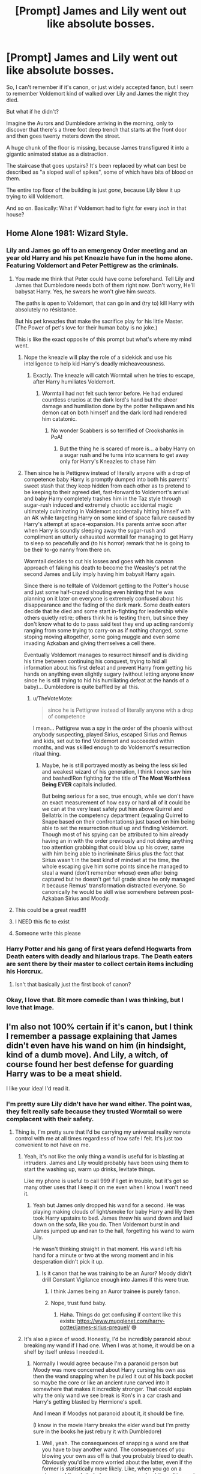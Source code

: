 #+TITLE: [Prompt] James and Lily went out like absolute bosses.

* [Prompt] James and Lily went out like absolute bosses.
:PROPERTIES:
:Author: StarOfTheSouth
:Score: 442
:DateUnix: 1609585426.0
:DateShort: 2021-Jan-02
:FlairText: Prompt
:END:
So, I can't remember if it's canon, or just widely accepted fanon, but I seem to remember Voldemort kind of walked over Lily and James the night they died.

But what if he didn't?

Imagine the Aurors and Dumbledore arriving in the morning, only to discover that there's a three foot deep trench that starts at the front door and then goes twenty meters down the street.

A huge chunk of the floor is missing, because James transfigured it into a gigantic animated statue as a distraction.

The staircase that goes upstairs? It's been replaced by what can best be described as "a sloped wall of spikes", some of which have bits of blood on them.

The entire top floor of the building is just /gone/, because Lily blew it up trying to kill Voldemort.

And so on. Basically: What if Voldemort had to fight for every /inch/ in that house?


** Home Alone 1981: Wizard Style.
:PROPERTIES:
:Author: thrawnca
:Score: 330
:DateUnix: 1609586637.0
:DateShort: 2021-Jan-02
:END:

*** Lily and James go off to an emergency Order meeting and an year old Harry and his pet Kneazle have fun in the home alone. Featuring Voldemort and Peter Pettigrew as the criminals.
:PROPERTIES:
:Author: Lord_Thanatos_
:Score: 237
:DateUnix: 1609586790.0
:DateShort: 2021-Jan-02
:END:

**** You made me think that Peter could have come beforehand. Tell Lily and James that Dumbledore needs both of them right now. Don't worry, He'll babysat Harry. Yes, he swears he won't give him sweats.

The paths is open to Voldemort, that can go in and (try to) kill Harry with absolutely no résistance.

But his pet kneazles that make the sacrifice play for his little Master. (The Power of pet's love for their human baby is no joke.)

This is like the exact opposite of this prompt but what's where my mind went.
:PROPERTIES:
:Author: Marawal
:Score: 122
:DateUnix: 1609592986.0
:DateShort: 2021-Jan-02
:END:

***** Nope the kneazle will play the role of a sidekick and use his intelligence to help kid Harry's deadly micheaveousness.
:PROPERTIES:
:Author: Lord_Thanatos_
:Score: 63
:DateUnix: 1609593126.0
:DateShort: 2021-Jan-02
:END:

****** Exactly. The kneazle will catch Wormtail when he tries to escape, after Harry humiliates Voldemort.
:PROPERTIES:
:Author: MrYoungandBrave1
:Score: 41
:DateUnix: 1609604814.0
:DateShort: 2021-Jan-02
:END:

******* Wormtail had not felt such terror before. He had endured countless crucios at the dark lord's hand but the sheer damage and humiliation done by the potter hellspawn and his demon cat on both himself and the dark lord had rendered him catatonic.
:PROPERTIES:
:Author: Lord_Thanatos_
:Score: 35
:DateUnix: 1609605306.0
:DateShort: 2021-Jan-02
:END:

******** No wonder Scabbers is so terrified of Crookshanks in PoA!
:PROPERTIES:
:Author: _Stormageddon_12345
:Score: 21
:DateUnix: 1609612668.0
:DateShort: 2021-Jan-02
:END:

********* But the thing he is scared of more is... a baby Harry on a sugar rush and he turns into scanners to get away only for Harry's Kneazles to chase him
:PROPERTIES:
:Author: Temporary_Hope7623
:Score: 3
:DateUnix: 1610454000.0
:DateShort: 2021-Jan-12
:END:


***** Then since he is Pettigrew instead of literally anyone with a drop of competence baby Harry is promptly dumped into both his parents' sweet stash that they keep hidden from each other as to pretend to be keeping to their agreed diet, fast-forward to Voldemort's arrival and baby Harry completely trashes him in the Taz style through sugar-rush induced and extremely chaotic accidental magic ultimately culminating in Voldemort accidentally hitting himself with an AK while targeting Harry on some kind of space failure caused by Harry's attempt at space-expansion. His parents arrive soon after when Harry is soundly sleeping away the sugar-rush and compliment an utterly exhausted wormtail for managing to get Harry to sleep so peacefully and (to his horror) remark that he is going to be their to-go nanny from there on.

Wormtail decides to cut his losses and goes with his cannon approach of faking his death to become the Weasley's pet rat the second James and Lily imply having him babysit Harry again.

Since there is no telltale of Voldemort getting to the Potter's house and just some half-crazed shouting even hinting that he was planning on it later on everyone is extremely confused about his disappearance and the fading of the dark mark. Some death eaters decide that he died and some start in-fighting for leadership while others quietly retire; others think he is testing them, but since they don't know what to do to pass said test they end up acting randomly ranging from some trying to carry-on as if nothing changed, some stoping moving altogether, some going muggle and even some invading Azkaban and giving themselves a cell there.

Eventually Voldemort manages to resurrect himself and is dividing his time between continuing his conquest, trying to hid all information about his first defeat and prevent Harry from getting his hands on anything even slightly sugary (without letting anyone know since he is still trying to hid his humiliating defeat at the hands of a baby)... Dumbledore is quite baffled by all this.
:PROPERTIES:
:Author: JOKERRule
:Score: 38
:DateUnix: 1609609303.0
:DateShort: 2021-Jan-02
:END:

****** u/TheVoteMote:
#+begin_quote
  since he is Pettigrew instead of literally anyone with a drop of competence
#+end_quote

I mean... Pettigrew was a spy in the order of the phoenix without anybody suspecting, played Sirius, escaped Sirius and Remus and kids, set out to find Voldemort and succeeded within months, and was skilled enough to do Voldemort's resurrection ritual thing.
:PROPERTIES:
:Author: TheVoteMote
:Score: 21
:DateUnix: 1609615007.0
:DateShort: 2021-Jan-02
:END:

******* Maybe, he is still portrayed mostly as being the less skilled and weakest wizard of his generation, I think I once saw him and bashed!Ron fighting for the title of *The Most Worthless Being EVER* capitals included.

But being serious for a sec, true enough, while we don't have an exact measurement of how easy or hard all of it could be we can at the very least safely put him above Quirrel and Bellatrix in the competency department (equaling Quirrel to Snape based on their confrontations) just based on him being able to set the resurrection ritual up and finding Voldemort. Though most of his spying can be attributed to him already having an in with the order previously and not doing anything too attention grabbing that could blow up his cover, same with him being able to incriminate Sirius plus the fact that Sirius wasn't in the best kind of mindset at the time, the whole escaping give him some points since he managed to steal a wand (don't remember whose) even after being captured but he doesn't get full grade since he only managed it because Remus' transformation distracted everyone. So canonically he would be skill wise somewhere between post-Azkaban Sirius and Moody.
:PROPERTIES:
:Author: JOKERRule
:Score: 10
:DateUnix: 1609617741.0
:DateShort: 2021-Jan-02
:END:


**** This could be a great read!!!!
:PROPERTIES:
:Author: thebluedentist0
:Score: 50
:DateUnix: 1609586910.0
:DateShort: 2021-Jan-02
:END:


**** I NEED this fic to exist
:PROPERTIES:
:Author: Sturnella_Neglecta
:Score: 4
:DateUnix: 1609622933.0
:DateShort: 2021-Jan-03
:END:


**** Someone write this please
:PROPERTIES:
:Author: AboutToStepOnASnake
:Score: 4
:DateUnix: 1609616357.0
:DateShort: 2021-Jan-02
:END:


*** Harry Potter and his gang of first years defend Hogwarts from Death eaters with deadly and hilarious traps. The Death eaters are sent there by their master to collect certain items including his Horcrux.
:PROPERTIES:
:Author: gnarlin
:Score: 15
:DateUnix: 1609615734.0
:DateShort: 2021-Jan-02
:END:

**** Isn't that basically just the first book of canon?
:PROPERTIES:
:Author: thrawnca
:Score: 7
:DateUnix: 1609617133.0
:DateShort: 2021-Jan-02
:END:


*** Okay, I love that. Bit more comedic than I was thinking, but I love that image.
:PROPERTIES:
:Author: StarOfTheSouth
:Score: 37
:DateUnix: 1609587395.0
:DateShort: 2021-Jan-02
:END:


** I'm also not 100% certain if it's canon, but I think I remember a passage explaining that James didn't even have his wand on him (in hindsight, kind of a dumb move). And Lily, a witch, of course found her best defense for guarding Harry was to be a meat shield.

I like your idea! I'd read it.
:PROPERTIES:
:Author: MaddoxJKingsley
:Score: 147
:DateUnix: 1609592996.0
:DateShort: 2021-Jan-02
:END:

*** I'm pretty sure Lily didn't have her wand either. The point was, they felt really safe because they trusted Wormtail so were complacent with their safety.
:PROPERTIES:
:Author: aidacaroti
:Score: 105
:DateUnix: 1609597529.0
:DateShort: 2021-Jan-02
:END:

**** Thing is, I'm pretty sure that I'd be carrying my universal reality remote control with me at all times regardless of how safe I felt. It's just too convenient to not have on me.
:PROPERTIES:
:Author: TheVoteMote
:Score: 110
:DateUnix: 1609603306.0
:DateShort: 2021-Jan-02
:END:

***** Yeah, it's not like the only thing a wand is useful for is blasting at intruders. James and Lily would probably have been using them to start the washing up, warm up drinks, levitate things.

Like my phone is useful to call 999 if I get in trouble, but it's got so many other uses that I keep it on me even when I know I won't need it.
:PROPERTIES:
:Author: minerat27
:Score: 58
:DateUnix: 1609604602.0
:DateShort: 2021-Jan-02
:END:

****** Yeah but James only dropped his wand for a second. He was playing making clouds of light/smoke for baby Harry and lily then took Harry upstairs to bed. James threw his wand down and laid down on the sofa, like you do. Then Voldemort burst in and James jumped up and ran to the hall, forgetting his wand to warn Lily.

He wasn't thinking straight in that moment. His wand left his hand for a minute or two at the wrong moment and in his desperation didn't pick it up.
:PROPERTIES:
:Author: aidacaroti
:Score: 35
:DateUnix: 1609608840.0
:DateShort: 2021-Jan-02
:END:

******* Is it canon that he was training to be an Auror? Moody didn't drill Constant Vigilance enough into James if this were true.
:PROPERTIES:
:Author: Termsndconditions
:Score: 15
:DateUnix: 1609618744.0
:DateShort: 2021-Jan-02
:END:

******** I think James being an Auror trainee is purely fanon.
:PROPERTIES:
:Author: minerat27
:Score: 23
:DateUnix: 1609624142.0
:DateShort: 2021-Jan-03
:END:


******** Nope, trust fund baby.
:PROPERTIES:
:Author: wandererchronicles
:Score: 9
:DateUnix: 1609624182.0
:DateShort: 2021-Jan-03
:END:

********* Haha. Things do get confusing if content like this exists: [[https://www.mugglenet.com/harry-potter/james-sirius-prequel/]] 😅
:PROPERTIES:
:Author: Termsndconditions
:Score: 2
:DateUnix: 1609670761.0
:DateShort: 2021-Jan-03
:END:


***** It's also a piece of wood. Honestly, I'd be incredibly paranoid about breaking my wand if I had one. When I was at home, it would be on a shelf by itself unless I needed it.
:PROPERTIES:
:Author: ForwardDiscussion
:Score: 41
:DateUnix: 1609609068.0
:DateShort: 2021-Jan-02
:END:

****** Normally I would agree because I'm a paranoid person but Moody was more concerned about Harry cursing his own ass then the wand snapping when he pulled it out of his back pocket so maybe the core or like an ancient rune carved into it somewhere that makes it incredibly stronger. That could explain why the only wand we see break is Ron's in a car crash and Harry's getting blasted by Hermione's spell.

And I mean if Moodys not paranoid about it, it should be fine.

(I know in the movie Harry breaks the elder wand but I'm pretty sure in the books he just rebury it with Dumbledore)
:PROPERTIES:
:Author: Kallirianne
:Score: 10
:DateUnix: 1609631544.0
:DateShort: 2021-Jan-03
:END:

******* Well, yeah. The consequences of snapping a wand are that you have to buy another wand. The consequences of you blowing your own ass off is that you probably bleed to death. Obviously you'd be more worried about the latter, even if the former is statistically more likely. Like, when you go on a plane and there's turbulence, you worry about it crashing, not about about the person next to you spilling their coke onto your shirt.

And yes, in the books, Harry buries the wand with Dumbledore... after he uses it to repair his own broken wand, lol.
:PROPERTIES:
:Author: ForwardDiscussion
:Score: 6
:DateUnix: 1609632376.0
:DateShort: 2021-Jan-03
:END:

******** True but knowing Moody the best option would be neither of those. Pretty sure Moody would rather loose another chunk of his flesh then ever be without a wand lol

And yeah I remember Harry fixing his wand it wasn't relevant to the point. I only brought it up incase of someone going “but Harry can snap the elder wand with his own hands so wands can't be strong etc etc”
:PROPERTIES:
:Author: Kallirianne
:Score: 2
:DateUnix: 1609632799.0
:DateShort: 2021-Jan-03
:END:

********* I did say that, because it's true. There might only be a little evidence saying that wands can't be snapped just like normal wood would be, but there's absolutely no evidence that they can't be.
:PROPERTIES:
:Author: ForwardDiscussion
:Score: 1
:DateUnix: 1609632947.0
:DateShort: 2021-Jan-03
:END:

********** Oh and Neville's fathers wand snapped mid battle too.

I'm not saying it's not impossible just bringing up that Wizards don't seem to be to worried about it. So maybe there's a reason why
:PROPERTIES:
:Author: Kallirianne
:Score: 2
:DateUnix: 1609633298.0
:DateShort: 2021-Jan-03
:END:


****** I mean, a wand isn't terribly expensive. Like 50 bucks or so. That combined with how much you benefit from having it within arms reach...

Not to mention that it seems to be the norm that kids don't have trouble going through boarding school from ages 11 to 17 without breaking their wand.
:PROPERTIES:
:Author: TheVoteMote
:Score: 28
:DateUnix: 1609610026.0
:DateShort: 2021-Jan-02
:END:

******* I think, realistically speaking, it‘s more than 50 bucks but i guess JKR was just bad with numbers again when Harry paid 7 Galleons for his. (She said 1 Galleon = 5 £) But if you calculate how many wands Ollivander has to sell to make a living they should cost about 50 Galleons.
:PROPERTIES:
:Author: Sweetholymary
:Score: 22
:DateUnix: 1609613896.0
:DateShort: 2021-Jan-02
:END:

******** Well sure, there's a lot of silly things in canon and the cost of wands might be one of them.

Though a wizard's cost of living is a pretty iffy thing when you consider conjuration/transfiguration/duplication/etc.
:PROPERTIES:
:Author: TheVoteMote
:Score: 19
:DateUnix: 1609614383.0
:DateShort: 2021-Jan-02
:END:


******** I mean 1,000 Galleons was the prize for an international competition, albeit for students in their last year of schooling, that was potentially life threatening AND willingly participated by one of the top athletes in the Harry Potter world.

Although some of the school books individually cost more than Harry's wand so.. none of the numbers in Harry Potter generally make any sense whatsoever
:PROPERTIES:
:Author: iwakeupjustforu
:Score: 12
:DateUnix: 1609631144.0
:DateShort: 2021-Jan-03
:END:


******* Ron breaks his wand, that's literally 33% of the characters we pay attention to. Also, 50 bucks can be a big expense for some families (like, you know, Ron's). It's a lot of money and power to stake on the structural integrity of a twig.
:PROPERTIES:
:Author: ForwardDiscussion
:Score: 15
:DateUnix: 1609611409.0
:DateShort: 2021-Jan-02
:END:

******** Ron stole his father's flying car and crashed it into an animate murder tree. Not exactly a common occurrence. Also, we can say that a wand has a 50% chance of surviving such an incident unscathed. Pretty tough for a twig, huh? Honestly, a stick is a fairly durable thing to carry around on a day to day basis so long as you don't sit on it.

C'mon now. Two dollars can be a lot to some families. That doesn't mean that everything gets carefully stored away.

How many people do you think put their 800 dollar cell phone away on a shelf when they're not using it? What does not using a wand even mean, when it's pretty plausible that you could be using it on at least an hourly basis?
:PROPERTIES:
:Author: TheVoteMote
:Score: 25
:DateUnix: 1609612185.0
:DateShort: 2021-Jan-02
:END:

********* You're kind of overlooking that there was a murder tree on campus. Or that explosions are fairly common. Come on, we've both read the books. We know that there's tons of stuff that could break a wand. It's not even a stick - it's a /hollow/ stick with some foreign substance jammed inside.

Cell phones are more durable than wands /and/ break all the goddamn time.

If you don't think that there are plenty of families alive right now IRL who couldn't afford to drop $50, I don't know what to tell you. Nice life, I guess.
:PROPERTIES:
:Author: ForwardDiscussion
:Score: 6
:DateUnix: 1609612850.0
:DateShort: 2021-Jan-02
:END:

********** All that danger, only one broken wand. A wand that happens to belong to one of the kids that gets into the most ridiculous shit.

Plenty of actual magical battles happened where wands are used by everyone involved, yet perhaps one broke that we know of.

#+begin_quote
  It's not even a stick - it's a hollow stick with some foreign substance jammed inside.
#+end_quote

By the same token it's not even a stick, it's a /magical/ stick. The things could be as durable as a rod of solid metal. IIRC, Harry's wand was hit by an explosion curse and was only broken in half.

#+begin_quote
  Cell phones are more durable than wands and break all the goddamn time.
#+end_quote

If you drop a phone, chances are good that it'll break. If you drop a stick, it's fine. If you drop a phone off a skyscraper, it's definitely done. If you drop a stick off a skyscraper, it might get a scratch. If you hit a cell phone with an exploding curse, pretty sure that thing is gonna be obliterated.

#+begin_quote
  If you don't think that there are plenty of families alive right now IRL who couldn't afford to drop $50, I don't know what to tell you. Nice life, I guess.
#+end_quote

If you're just gonna be blatantly ridiculous and pretend that's what I said, we can call this conversation over. Good talk, I guess.
:PROPERTIES:
:Author: TheVoteMote
:Score: 17
:DateUnix: 1609613780.0
:DateShort: 2021-Jan-02
:END:

*********** u/ForwardDiscussion:
#+begin_quote
  All that danger, only one broken wand. A wand that happens to belong to one of the kids that gets into the most ridiculous shit.
#+end_quote

Harry's wand also breaks in Deathly Hallows. I didn't mention it because it wasn't at school. Also, you want to know how many wands broke during the filming of the movies? Fucking eighty.

#+begin_quote
  By the same token it's not even a stick, it's a magical stick. The things could be as durable as a rod of solid metal. IIRC, Harry's wand was hit by an explosion curse and was only broken in half.
#+end_quote

But they aren't. We can tell because they do break in reasonable circumstances. Movie Harry breaks the most powerful wand in existence by snapping it in his hands. Harry's wand wasn't hit by the explosion, it was just nearby when it went off (and it didn't even hurt Harry, so it wasn't a large or destructive one).

#+begin_quote
  If you drop a phone, chances are good that it'll break. If you drop a stick, it's fine. If you drop a phone off a skyscraper, it's definitely done. If you drop a stick off a skyscraper, it might get a scratch. If you hit a cell phone with an exploding curse, pretty sure that thing is gonna be obliterated.
#+end_quote

Again, it wasn't hit by the curse. Furthermore, that's just taking their weight and air resistance into account. By that same token, a stick would break in circumstances a wand wouldn't, like sitting on it.

#+begin_quote
  If you're just gonna be blatantly ridiculous and pretend that's what I said, we can call this conversation over. Good talk, I guess.
#+end_quote

Go right ahead.
:PROPERTIES:
:Author: ForwardDiscussion
:Score: 3
:DateUnix: 1609632834.0
:DateShort: 2021-Jan-03
:END:


****** And in direct comparison, many people today have a small device that fits in their back pocket that can tell them nearly all knowledge known by humanity with the click of a button. It can connect us with people across the planet and do everything from ordering food directly to your house to applying to jobs countries away to teaching you a new language and soooooo much more. And does everyone carry it with them 24/7? Nah, a lot of people get home and toss that sucker on the bed or kitchen counter and go off and do other stuff. We have it on us often, but not always.
:PROPERTIES:
:Author: Katelyn_R_Us
:Score: 3
:DateUnix: 1609638737.0
:DateShort: 2021-Jan-03
:END:


***** They were making Baby Potter #2 when Voldemort came in....

Just joking.

But I can see various reason why they wouldn't have their wand on them at the time.

Someone used the phone examples down the thread. Saying that it has so many use, it's always with them. And I kinda agree with that. But at the same time, currently, mine is on the other side of the room.
:PROPERTIES:
:Author: Marawal
:Score: 8
:DateUnix: 1609617898.0
:DateShort: 2021-Jan-02
:END:


*** It's worse than that. The previous books at least implied that James went down fighting, but when we see the scene in Book 7, his wand was /literally in arm's reach/, and he left it behind. James was trusting to a fault, so he probably wasn't expecting an enemy to be there, but even if it was an ally, the noise should have suggested they might need help, and therefore he should still take his wand.

I honestly can't fathom what JKR was thinking with that one.
:PROPERTIES:
:Author: TheWhiteSquirrel
:Score: 20
:DateUnix: 1609617827.0
:DateShort: 2021-Jan-02
:END:


*** He left it on a desk I think
:PROPERTIES:
:Author: Minecraftveteran13
:Score: 20
:DateUnix: 1609595987.0
:DateShort: 2021-Jan-02
:END:

**** I thought that they knew Voldemort was walking up to the front door. James left his wand on the couch and stood at the bottom of the stairs, while Lily ran upstairs with Harry.
:PROPERTIES:
:Author: MrYoungandBrave1
:Score: 8
:DateUnix: 1609604902.0
:DateShort: 2021-Jan-02
:END:


*** Yeah, that's what I remember too: that they didn't really put up a fight. It was what made me want to prompt this: the idea that instead of forgetting their wands, they actually put up an epic fight that made Voldemort /earn/ the right to kill Harry.
:PROPERTIES:
:Author: StarOfTheSouth
:Score: 4
:DateUnix: 1609628109.0
:DateShort: 2021-Jan-03
:END:


** If Voldemort had to fight for every inch of the house, Dumbledore would have had time to arrive with his Phoenix and ganged up on Voldemort from two sides
:PROPERTIES:
:Author: InquisitorCOC
:Score: 49
:DateUnix: 1609600417.0
:DateShort: 2021-Jan-02
:END:

*** Stick some death eaters outside for them to fight through. I know Voldy wanted to off Harry himself for the prophecy, but the fact he decided to go completely alone is a bit baffling.
:PROPERTIES:
:Author: minerat27
:Score: 35
:DateUnix: 1609604801.0
:DateShort: 2021-Jan-02
:END:

**** He might have used his Death Eaters to create distractions so the Order would be too busy to help the Potters and Longbottoms.
:PROPERTIES:
:Author: darlingnicky
:Score: 10
:DateUnix: 1609631315.0
:DateShort: 2021-Jan-03
:END:


**** He probably wanted to make a Horcrux here, so better no witnesses
:PROPERTIES:
:Author: InquisitorCOC
:Score: 30
:DateUnix: 1609604961.0
:DateShort: 2021-Jan-02
:END:

***** If they're waiting outside the house then they won't witness whatever ritual is required for the horcrux.
:PROPERTIES:
:Author: minerat27
:Score: 6
:DateUnix: 1609624074.0
:DateShort: 2021-Jan-03
:END:


*** Nah, just have him set up some wards that block communication spells like patronuses from leaving. We know anti apparation wards are canon, so it wouldn't be a stretch to add wards that cut off communication
:PROPERTIES:
:Author: Quarantense
:Score: 13
:DateUnix: 1609606905.0
:DateShort: 2021-Jan-02
:END:


*** True, true. I imagine that a good writer could come up with a reason why that wouldn't happen, but you are right.
:PROPERTIES:
:Author: StarOfTheSouth
:Score: 3
:DateUnix: 1609628145.0
:DateShort: 2021-Jan-03
:END:


** And that's why they called James the Potter dragon in the Auror department, Lily Evans Potter was well known for her brutality when it came to decimating her dueling opponents. Colin Abernathy Still walked with a limp after that incident in their 7th year during the hogwarts dueling championship. Lily had dropped a chandelier on him one that was covered in fire breathing Pixies. The surviving members of the hogwarts generation that had Gone to school with the potters weren't surprised by the state their cottage in godrick's hollow had been left in. It looked like A-war zone and that's exactly what it was the last stand for the heroes of the wizarding world. James and Lily had gone out swinging, And they had taken theat bastard Voldy with them. Every hogwarts graduate that had gone to school with the potters laughed when they heard the theory about Harry Potter defeating the dark Lord instead of his parents, And then they would always bring up what happened with rose mcnally and the Fletcher incident from their 5th year and the crowd would get quiet and nod quietly in agreement. By the time Harry Potter thought to hogwarts the theory of his parents victories over the dark Lord was firmly cemented in Magical Britain. Harry Potter was still the boy who lived but he was more famous for his parents Vicious defense and brutal dueling skills rather than the whispers that the toddler had somehow managed to defeat a fully grown wizard. Every sensible adult magic user firmly placed the defeat of Lord voldemort in the hands of Lily Potter. With her husband James coming in at a close second. Harry Potter was still famous but he got more questions about his parents dueling tactics rather than the scar on his forehead.

It made defense against the dark arts kind of awkward in his 1st year when the captain of the Gryffindor dueling team Went ballistic when she found out he didn't know even the basic dueling stances. In addition to quittich practice harry found himself being frog matched down to the great hall three times a week by Helen Chambers and the other dueling club participants being drilled on dueling protocols and stances until they were instinctive. Chambers was terrifying, Enough so that even Oliver wood didn't object when Harry was late to practice because of the dueling instruction he was receiving.

When asked by many of the other students Harry had just shrugged and said Helen had taken personal offense to the mere suggestion that Harry was ignorant of his mother's great achievement.

The 7th year had made it her personal mission to make sure Harry Potter understood The incredible nature of his parents dueling skills.

Harry just way along with it because Helen was scary and she got the house elves in the kitchens to withhold the treacle tarts From the dinner dessert dishes if he skipped practice... Those bloody things were addictive... So harry shouldered both dueling and quidditch Just for the small benefit of a magnificent desert and Hermione and Ron when along with him..... Neville started tagging alone towards the end of 1st year after Crabbe and goyle managed To stupify him... You could never have too good of a casting speed for a shield charm if Harry's and Helens terrifying opinion
:PROPERTIES:
:Author: pygmypuffonacid
:Score: 20
:DateUnix: 1609629077.0
:DateShort: 2021-Jan-03
:END:

*** Okay, this was really fun. Thanks for the effort of writing it.

And a Harry that actually knew how to duel properly would probably make things way better for him. He can actually defend himself with more than a disarming spell!
:PROPERTIES:
:Author: StarOfTheSouth
:Score: 10
:DateUnix: 1609629547.0
:DateShort: 2021-Jan-03
:END:


** I like to think Lily and James fought hard instead of whatever happened in canon because they were supposed to be really talented wizards so for them to just be taken out like it's nothing especially while protecting their only child doesn't really make sense to me.
:PROPERTIES:
:Author: AboutToStepOnASnake
:Score: 18
:DateUnix: 1609616446.0
:DateShort: 2021-Jan-02
:END:

*** Yeah. If nothing else "You're parents went out using every bit of skill they had to defend you" just sounds better than "Your dad forgot his wand and got one-shot before he could do anything".

I just think it's cooler if Harry's parents went out fighting. And if they're going to fight, why not make the fight awesome?
:PROPERTIES:
:Author: StarOfTheSouth
:Score: 13
:DateUnix: 1609628597.0
:DateShort: 2021-Jan-03
:END:


*** I think they basically let their guard down as fidelis is supposed to keep them secret and they have a baby in the house .. can't go all batshit battle mode in confined space, also it's never explained how they thrice defined him .. like saying no to him is considered a defiance or they defended against his attacks thrice in battle, without a previous baseline it's hard to judge .. also they are just out of school even in wartime compared to Voldy who has decades of experience in dark arts over them.
:PROPERTIES:
:Author: tankuser_32
:Score: 7
:DateUnix: 1609623497.0
:DateShort: 2021-Jan-03
:END:


** This could also open up a lot of interesting avenues for exploring Harry's feelings on his parents death. It would be cool to see him visit the house years later and see the destruction first hand, rather than just knowing his parents died for him.
:PROPERTIES:
:Author: aaRushing
:Score: 54
:DateUnix: 1609598005.0
:DateShort: 2021-Jan-02
:END:

*** He did, in the last book.
:PROPERTIES:
:Author: AMerrickanGirl
:Score: 13
:DateUnix: 1609620136.0
:DateShort: 2021-Jan-03
:END:

**** I know, and my memory of that scene isnt the greatest, but from what I remember there wasn't much very obvious damage to the house (I'm talking huge, gouged out sections of the wall, table legs sticking out of the roof somehow, etc.)

I thought it would be cool if he saw all this evidence, and could begin to piece together the story of what happened that night and literally see how badly his parents wanted him to live, rather than just know it intellectually.
:PROPERTIES:
:Author: aaRushing
:Score: 13
:DateUnix: 1609638162.0
:DateShort: 2021-Jan-03
:END:

***** Yeah, same.

Also, like I mentioned elsewhere: "Your parents pretty much levelled the house in a desperate bid to save your life" just sounds way cooler than "your dad died instantly because he wasn't holding his wand".

It makes Harry's parents cooler, it makes Voldemort scarier because of what he had to go through, and it makes Harry have a bit more depth because now he's like "my parents did /this/ and didn't win! What chance do I have?!" which can lead to a nice moment between the trio.
:PROPERTIES:
:Author: StarOfTheSouth
:Score: 7
:DateUnix: 1609650933.0
:DateShort: 2021-Jan-03
:END:


*** Imagine them walking through the house, and seeing gigantic holes in the walls, the staircase made of teeth, the remains of a gigantic golem, a place where it looks like a tornado of shattered glass and nails went /horizontally/ through a hallway, etc.

Harry's reaction to "my parents were awesome", and seeing the evidence of their skill and love for him, would be really cool.

There's also the "they did all this, and Voldemort still beat them". Which would make Tom seem a bit scarier.
:PROPERTIES:
:Author: StarOfTheSouth
:Score: 25
:DateUnix: 1609628319.0
:DateShort: 2021-Jan-03
:END:

**** Yep, a problem for me (particularly in the last book) was that at that point, I felt pretty apathetic towards Voldemort, and didn't find him very frightening anymore. A scene like that would definitely drive home just how powerful he is/was.
:PROPERTIES:
:Author: aaRushing
:Score: 8
:DateUnix: 1609638365.0
:DateShort: 2021-Jan-03
:END:

***** As someone coming in from the movie side: Voldemort was just kind of lame after he actually turned up. He was a bit spooky in the first few entries, but after he actually came back from the dead he wasn't very threatening or interesting.
:PROPERTIES:
:Author: StarOfTheSouth
:Score: 10
:DateUnix: 1609641828.0
:DateShort: 2021-Jan-03
:END:


** When he finally gets to Harry and casts AK at him, Harry says "Geen! play bal with pa'foo .. u geen!, I geen!" .. basically Harry thinks Voldy is playing ball with him like he previously played with Sirius and bounces back the pretty green light.
:PROPERTIES:
:Author: tankuser_32
:Score: 15
:DateUnix: 1609623186.0
:DateShort: 2021-Jan-03
:END:

*** That'd be hilarious. Baby Harry accidentally bouncing back the Killing Curse because he wanted to play.
:PROPERTIES:
:Author: StarOfTheSouth
:Score: 11
:DateUnix: 1609628886.0
:DateShort: 2021-Jan-03
:END:


** Voldemort entered the courtyard of Godric's Hollow, his wand in hand, and his serpentine eyes blazing with a barely restrained fury. As quick as lighting Voldemort shot out, his body blurring as spells rapidly fired at the house. A translucent blue dome appeared for a brief moment before shattering like glass; its essence falling apart at Voldemort brief touch.

James and Lily were quickly alerted that their Wards have fallen, a grim frown making its way onto their faces. They shared a brief look at each other momentarily, their eyes connecting with a knowing look. James ran down the stairs into the living room, Voldemort was there, waiting for him; the monster's scaly skin glinted in the dim light.

They faced each other on opposite ends, one was fighting for himself, and the other his family. The tension was palatable, enveloping them both with a strange sense of anxiety.

Voldemort tilted his head and a sickly green spell shot out from above his head. James rolled out of the way and transfigured the carpet below them into a titanic lion. The beast barely slowed Voldemort down, with barely a flick of his wand, the lion was dismantled and Voldemort attacked. The air around him cackled and sparked as Voldemort bent world to his will. Pure unadulterated magic stabbed at James, a hasty transformation of his own robes saved him from a quick death. James retaliated with a quick snap of his fingers and the front of the house blew away with shrapnel going everywhere.

Voldemort conjured a muted grey shield around him; the dust congested the air and Voldemort cleared it with a lackadaisical wave of his hand. Just as he did James jabbed his wand at the ground and a burst of flames rushed towards Voldemort.

"I grow tired of these games!" Voldemort spat out. He raised his wand and a burst of air spiraled through the fire and stabbed viscously into James. James torso was just a pile of disfigured meat.

With a sneer on his face Voldemort brushed off his robes and walked past the sack of flesh. He continued past the living room and up the stairs, his pace slow and methodical. He knew that the remaining parent was helpless to stop him.

The door to the child's room was in front of him, the prophecy stated that the disgusting thing would be the downfall of him. He would prove that no child, man, or beast could ever stop Lord Voldemort. A casual reducto to the door nearly blew his head off, his spell bounced right back at him. The damn thing was warded.

Voldemort's fists clenched and a snarl overcame his features. With a jagged motion of his hand he reached out and grasped the entire room. The whole building shook as Voldemort attempted to crush the room and the remaining parent within.

Lily grasped her wand with a death grip, her face stony and grim. At Lily's command the door of the room flew open and she blasted an Avada Kedavra at the monster in front of her. The thing smiled as he let it hit him and, to Lily's shock, it did nothing.

"I have delved deeper into the dark arts than anyone ever before me." Voldemort stated calmly.

"Good." Lily replied before an enchanted circle lit up below Voldemort.

"A trap!" Voldemort shot spell after spell at the circle below him in a desperate attempt to escape. All the while Lily got paler and paler.

"What have you done you foolish girl, you'll kill us all!" Voldemort's voice was guttural.

"I am just doing what is needed to be done."

"Ill kill you! Ill get out of here and torture you into insanity! Ill make you wish that you were dead!"

As the circle glowed brighter below Voldemort more obscenities were screamed in agony. Voldemort's body, mainly composed of magic was being stripped, layer by layer of each of his rituals that gave him his strength. With each layer gone Voldemort became disfigured, his face distorted and his body seemed to melt into the ground.

All the while in the background little Harry Potter watched his wide eyes. Voldemort spotted him behind Lily and in an act of desperation shot a Avada Kedavra at the small child. Voldemort's arm liquified with the spell but it was still sent out. Lily reacted too late, too drained by the spell she was barely powering, and little Harry Potter got his trademark scar as it bounced off his forehead and slammed into his mother; overloading the spell she was powering with her soul and causing a tectonic explosion which destroyed the remainder of the house. The only survivor being Harry Potter, still in his crib with protection wards dying quickly.

--

Just a quick little thing I wrote which is pretty ehhhh~

My first gold? Damn son thanks!
:PROPERTIES:
:Score: 9
:DateUnix: 1609629720.0
:DateShort: 2021-Jan-03
:END:

*** That was really fun, thanks. It's basically what I was thinking, if not /exactly/ like that: Lily and James being awesome and actually making Voldemort work for his victory.
:PROPERTIES:
:Author: StarOfTheSouth
:Score: 4
:DateUnix: 1609630088.0
:DateShort: 2021-Jan-03
:END:


** It was a normal evening for Lily and James Potter. Lily had just put Harry, her son, to bed, and she was hoping to finally unwind after a long day of hard work with the Order. James was reading the Daily Prophet, and had just finished reading the obituaries. "Monty died, Lily." James said with a sunken face, "that's awful!" Lily replied with a gasp, "When is the service?" she asked as she hauled a blanket over her shoulders. "Doesn't say." James answered. "We should send a nice arrangement," Lily proposed, "With a nice card alongside it." she suggested. James smiled and rose from his armchair, placing the paper beside him onto a very worn oak wood coffee table.

From upstairs, Harry began to stir into a soft whimper, Lily seeing this as her call, retreated to the nursery while James rummaged through the kitchen for a late night snack. As Lily approached the nursery door, an uneasy feeling shot at her stomach. She pushed open Harry's door and waltzed into his nursery with a dance a kin to a flower waving in the breeze. Harry was uncomfortably shifting around in his pajamas as a heavy aroma smoked his crib. "Oh, what a heavy load!" Lily gagged, lifting a now cooing Harry onto a changing table. "I don't even want to touch that." she groaned, whipping out her wand. Lily waved her wand around a few times, a gentle light shooting from it every other flick of her wrist. A repulsively stained diaper flung itself into a trashcan beside the changing table, loudly shutting the trash can lid with an echoing slam.

The slam, however, kept echoing. It stretched into the downstairs living room, and crept up the stairs before fading into the nursery door. Lily paused as she slipped Harry back into his crib. "What was-" but before she could finish her sentence, a loud boom fell through the house, an ominous cackle clawing at her ears. Another boom drew Lily from the nursery and into the upstairs hallway. A stag was lying on the last few steps below Lily, it twitched and shook before getting back up. It charged into a hooded figure standing somewhere off to the side of the staircase. the cackle began to grow louder and the stag stabbed into the figure's stomach antlers first. with a flash of light from the receiving end, the stag, now James, launched back into the wall. "Get Harry, Lily!" he ordered, drawing his wand. "But-" Lily gasped, "No, just get Harry and leave!" James screamed, blood running down his forehead.

Lily ran upstairs, the fighting continued as sounds clashed below her feet. She grabbed Harry, who was now crying, and rushed to her and James' room, locking the door behind her. She rummaged through her closet before holding up a starry cloak that illuminated a purple velvet. Lily wrapped Harry in the cloak and placed him under her bed. "James!" she shouted, "I'm coming, James!" Lily rushed downstairs, James now standing, and drew her wand. "Expelliarmus!" James screamed. A flash of light shot from his wand and hit the hooded figure. Light kept flashing as Lily shook. "Curcio!" the figure snarled. black light zapped James in the chest, causing him to crumple to the ground and scream. Lily pointed her wand towards the figure and shouted. the figure was sent flying into the ground, taking a large chuck of it up alongside the fireplace. Lily stepped closer to the figure and flung her wand upwards, a deep cut formed on the figures cloak, leaving a stained gash on his neck. the figure grabbed Lily by the neck, "Avada-" it he began, but James rushed in front of them. "Kadavra!" the figure finished, and heat washed over Lily's face.
:PROPERTIES:
:Author: GuineapigCare101
:Score: 9
:DateUnix: 1609641236.0
:DateShort: 2021-Jan-03
:END:

*** Cool, thanks for the work.
:PROPERTIES:
:Author: StarOfTheSouth
:Score: 1
:DateUnix: 1609642262.0
:DateShort: 2021-Jan-03
:END:


** I started a James and Lily Live fic sort of like this, only they respected Tom's ability with magic and instead used 200 lbs of C4 lifted from an army base. Sadly it won't be finished for months and months yet. Sorry. :)
:PROPERTIES:
:Author: OldMarvelRPGFan
:Score: 53
:DateUnix: 1609590865.0
:DateShort: 2021-Jan-02
:END:

*** 200lbs. of plastic explosives would completely destroy a small building. I'm talking about pulverizing everything.
:PROPERTIES:
:Author: avflupus
:Score: 47
:DateUnix: 1609592371.0
:DateShort: 2021-Jan-02
:END:

**** That much C4 would also pulverize their neighbors' homes and kill dozens in collateral damages, if the movie depiction of their neighborhood is to be believed
:PROPERTIES:
:Author: InquisitorCOC
:Score: 29
:DateUnix: 1609600290.0
:DateShort: 2021-Jan-02
:END:

***** Now I am imagining James and Lily screaming madly *“FOR THE GREATER GOOD”* at a horrified Dumbledore with Godric's Hollow as a smoking crater at the background while Dumbledore slowly backs away from the clearly insane couple with baby Harry.
:PROPERTIES:
:Author: JOKERRule
:Score: 25
:DateUnix: 1609609773.0
:DateShort: 2021-Jan-02
:END:

****** Own a musket for home defense, since that's what the founding fathers intended. Four ruffians break into my house. "What the devil?" As I grab my powdered wig and Kentucky rifle. Blow a golf ball sized hole through the first man, he's dead on the spot. Draw my pistol on the second man, miss him entirely because it's smoothbore and nails the neighbors dog. I have to resort to the cannon mounted at the top of the stairs loaded with grape shot, "Tally ho lads" the grape shot shreds two men in the blast, the sound and extra shrapnel set off car alarms. Fix bayonet and charge the last terrified rapscallion.He Bleeds out waiting on the police to arrive since triangular bayonet wounds are impossible to stitch up, Just as the founding fathers intended
:PROPERTIES:
:Author: Scarlet_maximoff
:Score: 20
:DateUnix: 1609617450.0
:DateShort: 2021-Jan-02
:END:


***** Yes, I know. I figured it would explode the entire house and create a shrapnel burst that killed everything within about fifty meters. beyond that, extensive injury. It would be enough to blow windows out three or four streets away.
:PROPERTIES:
:Author: OldMarvelRPGFan
:Score: 11
:DateUnix: 1609600823.0
:DateShort: 2021-Jan-02
:END:


*** 200 lbs is 90.8 kg
:PROPERTIES:
:Author: converter-bot
:Score: 23
:DateUnix: 1609590877.0
:DateShort: 2021-Jan-02
:END:

**** good bot
:PROPERTIES:
:Author: Toast_Man2
:Score: 13
:DateUnix: 1609596663.0
:DateShort: 2021-Jan-02
:END:


*** Okay, that's a bit more direct than I had thought, but I love the idea of just cutting out the middle man and nuking Voldemort with muggle gear. He'd never suspect it, it'd be really funny, and I love the idea of the two Potter Parents not taking any chances with a "no kill like overkill" method.

Although, to be mildly pedantic: I think they're called "Plastic Explosives" in the UK, not "C4".
:PROPERTIES:
:Author: StarOfTheSouth
:Score: 8
:DateUnix: 1609628446.0
:DateShort: 2021-Jan-03
:END:


*** Please post it here when you finish it I want to read it
:PROPERTIES:
:Author: AboutToStepOnASnake
:Score: 4
:DateUnix: 1609616473.0
:DateShort: 2021-Jan-02
:END:


** Someone, please write this. I would love to read it.
:PROPERTIES:
:Author: XxAnna_BellexX
:Score: 29
:DateUnix: 1609589983.0
:DateShort: 2021-Jan-02
:END:

*** Same, the idea sounds great.
:PROPERTIES:
:Author: StarOfTheSouth
:Score: 5
:DateUnix: 1609628510.0
:DateShort: 2021-Jan-03
:END:


** [[https://www.fanfiction.net/s/8675531/1/I-ll-Hold-Him-Off][I'll Hold Him Off]] and its sequel /The Potters Who Lived/ by [[https://www.fanfiction.net/u/67654/illjwamh][lljwamh]] are kind of like that.
:PROPERTIES:
:Author: Hellothere_1
:Score: 11
:DateUnix: 1609610510.0
:DateShort: 2021-Jan-02
:END:

*** Ooh, thanks.
:PROPERTIES:
:Author: StarOfTheSouth
:Score: 3
:DateUnix: 1609628519.0
:DateShort: 2021-Jan-03
:END:


** In my personal head cannon there is a reason the potter cottage is blown up and the killing curse doesn't do that sort of damage. Only the wards around harrry's room saves saved it from devastation too.
:PROPERTIES:
:Author: jmrkiwi
:Score: 8
:DateUnix: 1609625896.0
:DateShort: 2021-Jan-03
:END:

*** Nice. Yeah, AK doesn't do that much damage, so what happened to the rest of the house?
:PROPERTIES:
:Author: StarOfTheSouth
:Score: 3
:DateUnix: 1609628922.0
:DateShort: 2021-Jan-03
:END:


** [[https://www.fanfiction.net/s/4894268/1/Sitra-Ahra][Sitra Ahra]] has a pretty epic James + Lily vs Voldemort opening scene.

Content warning: Very violent & gory, and the story itself is both unfinished and very dark. But it doesn't quite iirc veer into torture porn like some stories I've had to stop reading before.
:PROPERTIES:
:Author: 360Saturn
:Score: 15
:DateUnix: 1609607004.0
:DateShort: 2021-Jan-02
:END:

*** Thanks. May not read it, dark isn't really my thing, but I appreciate the rec.
:PROPERTIES:
:Author: StarOfTheSouth
:Score: 4
:DateUnix: 1609628638.0
:DateShort: 2021-Jan-03
:END:


** It'd definitely make for an interesting cop fic, looking at the Aurors' attempts to reconstruct the evening everything went down.
:PROPERTIES:
:Author: Avalon1632
:Score: 14
:DateUnix: 1609608574.0
:DateShort: 2021-Jan-02
:END:

*** Yeah, that'd be really cool. I'd love to see some professionals walking through it, doing their investigation, and hearing about all the ways that the Potter Parents tried to stop Voldemort.

It'd be fun.
:PROPERTIES:
:Author: StarOfTheSouth
:Score: 9
:DateUnix: 1609628822.0
:DateShort: 2021-Jan-03
:END:

**** Indeed. Like a retrospective Home Alone meets every "Here was how the person died" scene from the swathe of Cop Procedural shows that exist nowadays. :)

Not sure if I'd go with an Epistolary Reports to Home Office type format, or an actual in-person investigation.
:PROPERTIES:
:Author: Avalon1632
:Score: 3
:DateUnix: 1609853857.0
:DateShort: 2021-Jan-05
:END:


** My head canon is that they didn't fight back because it was part of the ritual to activate the protection on Harry. The Potters 'thrice defied him' either in battle by escaping him alive or they disrupted his plans and because of that they knew they had little chance to defeat Voldemort and his minions while protecting Harry so they decided that if the last defense, the fidelius, failed they'd do the ritual. Which also included Lily asking 3 times to spare Harry/kill her instead, you know a magically powerful number. Cause otherwise it's just a bit disappointing that such 'incredible wizards' didn't even have a wand on them during a time of war when everyone was said to be jumpy and terrified. And yea, love is a wonderful thing but Lily cannot be the only one who protected her child/died in defense of someone. I'd believe that loving him enough to be willing to sacrifice themselves was a requirement for the ritual. It could have been ancient/blood magic, considered illegal by ministry, which is why no one really knows about it but we know Lily was the 'smartest witch of her generation' so she could have rediscovered it or created it herself. (It was the magical rebound, Voldie's body being destroyed and his escape as wraith that caused the destruction that Harry found when he went there in book 7)

But yea, an intense magical battle would have been bad ass and I wonder how it would have affected Harry pov in regards to that night and his parents. Could have spurned him on to be better in school, terrified him even more or a combination of both.
:PROPERTIES:
:Author: kbnsr
:Score: 5
:DateUnix: 1609635600.0
:DateShort: 2021-Jan-03
:END:

*** Not sure I go for that headcanon myself. Seems cool, just not sure if that's how I'd interpret events.

And yeah, that would probably change Harry a fair bit.
:PROPERTIES:
:Author: StarOfTheSouth
:Score: 1
:DateUnix: 1609637717.0
:DateShort: 2021-Jan-03
:END:


** Everyone who had even a passing acquaintance with someone even tangentially related to a student of Hogwarts 72-80 knew the name Lily Potter nee Evans.

The muggleborn terror, rumored to have been brought in as an unspeakable during her third year. Her morals were best described as what amused her the most at the moment.

That she was a natural born Animus Mortuus. A wizarding term for an extremely rare magical gift, of sorts. One that was exclusive to redheads, though even then maybe one was born once a century at best.

They were notable by having an absolute command of their innate magical gifts. Along with a complete lack of understanding of human morals or values due to having an unbound soul. In modern muggle terminology she would be classified as a highly intelligent psychopath with extreme magical potential. They were also singlehandedly responsibly for the soulless ginger stereotype.

There were laws in place concerning Animus Mortuus. Laws which protected them as every single one known to wizarding kind had advanced some facet of magic by several orders.

The last known Animus Mortuus was Sandra O'Dowd, who was responsible for the creation of a majority of current magical vaccines and medical knowledge. Which it is believed she learned through extensive illegal human experimentation of her enemies. However the sheer weight of benefits severely outweighs the negativity of the means used.

Lily Evans was a clear savant in charms, potions, and, it was quietly rumored, rituals.

James Potter was an outstanding battlemage who had trained battle transfiguration under Albus Dumbledore himself.

The entire block of houses where the Potters lived in Goodrich Hollow was still a deadly war zone of floating curses, transfigured horrors, and more for over a week after that deadly night.

It took over a month for the Unspeakables and DMLE to release a finding of the probable events.

Voldemort approached the Potters residence and began casting some detections spells.

They slipped around the house before returning the information to him on what they had discovered.

There were some simply, yet powerful, charms to keep the house clean and safe for the child. Oh, and he could clearly see the magic of the unique spell they had used to hide the house.

He ripped down the whole lot while throwing up a quick set of anti-travel jinxs. He moved towards the front door only to have to leap to the side as it lashed out at him. Turning into a spinning wooden abomination of teeth and claws hurling itself at him.

He cast a speed charm on himself and dodged back before lashing out with a fire lance. His focus on disrupting the transfiguration willed into his intent smashed the wooden beast into flaming shards the scattered across the yard. He banished them back through the doorway into the house. The he sent a darkness curse after the flaming wooden remains.

Casting a shielding charm ahead of himself he approached the door again. He had made it a step in when the darkness coalesced into a ball with the flaming wood. Taking on a metallic luster a bear formed on the magics ran towards him only to dissolve in a sickly yellow wash as it hit his shield.

James Potter stood there his wand dancing through the air as he transfigured object after object in the front room into monsters of death.

Five birds made of silver and gold with diamond claws launched themselves at Voldemort as he dropped his shield and brought up another.

An acid shield spell was useless against base metals and carbon jewels. Instead he brought up a brightly shining shield of air that bounced the airborne birds back. He noticed a badger made of silver liquid headed towards his left leg.

Stepping farther into the room he cast a balsting charm in front of the creature splattering it across the walls.

The birds bounced off his shield once again followed by a brace of arrows. They looked to be made of liquid silver as well, mercury he realized. Knowing they would easily bypass his Aueris Proxima Shield, as would have the badger, he dropped it before the birds could return and rolled forward casting a Maximus Aegis.

Which he was ecstatic to know as the floorboards had ripped up into spears that tried to impale him. The arrows splattered against the wall behind him take a 10 foot space out of said wall.

He didn't have time to stare in shock as he felt the birds ram his shield. He threw out a quick blood boiling curse that would also dissolve anything it hit.

James sidestepped it enough to avoid it but the couch behind him popped in a shower of acid.

The Potter man screamed as the acid burned his back yet he clenched his teeth and finished his latest transfiguration.

The chandelier ripped itself free from the ceiling dragging several dozen feet of chain behind it that had been hidden in the ceiling with it.

"Herpo's Hairy Nutsack boy! Are you insane!?"

A wild and bewildered shout broke from Voldemort as the whole thing twisted in a Gryphon. A gryphon made of Cold Iron and Sun Gold!

A fist of either is was worth several years wages for most people. That the Potters had /several hundreds pounds/ of it laying around to use for transfiguration was absolutely a total shitshow of a situation.

He began swearing even more as he noticed the wife upstairs standing at the doorway downing what he was sure was a large vial of Felix Felicis.

This was going to be a long night...

~~~

Tbc possibly.
:PROPERTIES:
:Author: Michal_Riley
:Score: 5
:DateUnix: 1611180035.0
:DateShort: 2021-Jan-21
:END:

*** I love it, thanks!

I love fun fight scenes, and this was a great read for that. I look forward to seeing if you do more of this.
:PROPERTIES:
:Author: StarOfTheSouth
:Score: 2
:DateUnix: 1611182141.0
:DateShort: 2021-Jan-21
:END:

**** [deleted]
:PROPERTIES:
:Score: 2
:DateUnix: 1611182886.0
:DateShort: 2021-Jan-21
:END:

***** Makes sense, that's totally something I'd do if I could do transfiguration.

You mentioned that Lily was good at potions, so I imagine there's a fully outfitted potion lab upstairs, and lots of potions stashed throughout the house for emergencies.
:PROPERTIES:
:Author: StarOfTheSouth
:Score: 2
:DateUnix: 1611184645.0
:DateShort: 2021-Jan-21
:END:


** this is actually my favorite fanfic interpretation of how Halloween of '81 went down
:PROPERTIES:
:Author: Orion578b
:Score: 3
:DateUnix: 1609635687.0
:DateShort: 2021-Jan-03
:END:

*** Same. It's so much better than "James didn't have his wand on him".
:PROPERTIES:
:Author: StarOfTheSouth
:Score: 2
:DateUnix: 1609636929.0
:DateShort: 2021-Jan-03
:END:


** For anyone interested, I wrote this years ago:

[[https://www.fanfiction.net/s/8675531/1/I-ll-Hold-Him-Off][I'll Hold Him Off]]

​

and have recently begun exploring the aftermath:

[[https://www.fanfiction.net/s/13611395/1/The-Potters-Who-Lived][The Potters Who Lived]]
:PROPERTIES:
:Author: Illjwamh
:Score: 4
:DateUnix: 1609633108.0
:DateShort: 2021-Jan-03
:END:

*** Oh hey, someone else shared those on here. Cool to see the author. Thanks for the recs.
:PROPERTIES:
:Author: StarOfTheSouth
:Score: 1
:DateUnix: 1609633312.0
:DateShort: 2021-Jan-03
:END:


** Not perfect... but Lily is a badass. [[https://www.archiveofourown.org/works/5867197][A Mother's Love]].
:PROPERTIES:
:Author: TheFeistyRogue
:Score: 10
:DateUnix: 1609594809.0
:DateShort: 2021-Jan-02
:END:

*** Eww Harry/Snape... and it was going so well.
:PROPERTIES:
:Author: Ajaxx117
:Score: 18
:DateUnix: 1609607051.0
:DateShort: 2021-Jan-02
:END:

**** Hahaha I don't even remember if it got that far.
:PROPERTIES:
:Author: TheFeistyRogue
:Score: 4
:DateUnix: 1609614191.0
:DateShort: 2021-Jan-02
:END:

***** It's in the tags, the heresy is there.
:PROPERTIES:
:Author: Ajaxx117
:Score: 6
:DateUnix: 1609614624.0
:DateShort: 2021-Jan-02
:END:

****** 🤣
:PROPERTIES:
:Author: TheFeistyRogue
:Score: 5
:DateUnix: 1609621976.0
:DateShort: 2021-Jan-03
:END:


*** Not perfect is right, I agree with [[/u/Ajaxx117]]...

On top of that, it only has 3 short chapters and was last updated in 2017. Honestly, it reads more like an introduction/summary to a fic than a fic itself.
:PROPERTIES:
:Author: PuzzleheadedPool1
:Score: 6
:DateUnix: 1609609521.0
:DateShort: 2021-Jan-02
:END:

**** True... unfortunately there's not loads of completed well written specific fics out there.
:PROPERTIES:
:Author: TheFeistyRogue
:Score: 5
:DateUnix: 1609614232.0
:DateShort: 2021-Jan-02
:END:


*** Not my ship, but thanks for the rec.
:PROPERTIES:
:Author: StarOfTheSouth
:Score: 1
:DateUnix: 1609628832.0
:DateShort: 2021-Jan-03
:END:


** Or they booby-trap the place, blow him up and bugger off to hell knows where when the whole world thinking they're dead.
:PROPERTIES:
:Author: SugondeseAmbassador
:Score: 3
:DateUnix: 1609628058.0
:DateShort: 2021-Jan-03
:END:

*** Bwahahaha! I love that.
:PROPERTIES:
:Author: StarOfTheSouth
:Score: 2
:DateUnix: 1609629001.0
:DateShort: 2021-Jan-03
:END:

**** Dont Remember which Fic it was exactly but there is one where they did just that and escaped to i think it was America where lily became a professor at Ilvermorny and the rest of Britain only finds out they are still alive when the Ilvermorny school joines in the triwiz
:PROPERTIES:
:Author: fireinmyeier
:Score: 2
:DateUnix: 1609665711.0
:DateShort: 2021-Jan-03
:END:

***** Ooh, nice. Sounds really interesting, and I'm all for fics that take place at least partially outside of Hogwarts to explore the wider world.
:PROPERTIES:
:Author: StarOfTheSouth
:Score: 1
:DateUnix: 1609720127.0
:DateShort: 2021-Jan-04
:END:


** Do you mind if I take this concept and run with it?
:PROPERTIES:
:Author: Dingeon_Master_
:Score: 3
:DateUnix: 1609632282.0
:DateShort: 2021-Jan-03
:END:

*** Oh please, do. I prompted this /because/ I wanted people to run with it and have fun.
:PROPERTIES:
:Author: StarOfTheSouth
:Score: 1
:DateUnix: 1609632314.0
:DateShort: 2021-Jan-03
:END:

**** Yeah this is a wild idea and I'm already writing it in my head
:PROPERTIES:
:Author: Dingeon_Master_
:Score: 2
:DateUnix: 1609632582.0
:DateShort: 2021-Jan-03
:END:


** James dueled him but Voldemort was older and stronger, I can only imagine that Lily didn't have her wand? As she didn't seem to duel him at all, although she was just terrified for Harry.
:PROPERTIES:
:Author: Steffidovah
:Score: 4
:DateUnix: 1609607629.0
:DateShort: 2021-Jan-02
:END:

*** Yeah, that's what happened in canon (I think). I was just prompting the idea of "what if they had both fought him, and were both really, really good?"
:PROPERTIES:
:Author: StarOfTheSouth
:Score: 2
:DateUnix: 1609628958.0
:DateShort: 2021-Jan-03
:END:

**** or really fucking terrifying?
:PROPERTIES:
:Author: Orion578b
:Score: 4
:DateUnix: 1609639647.0
:DateShort: 2021-Jan-03
:END:

***** Yeah, that sounds cool. "Harry, your parents were some of the scariest people I've ever met, and I fought Bellatrix Lestrange."

Actually, that'd be a pretty fun AU in and of itself: Lily and James were /fucking terrifying/, and everyone's kind of interested if Harry'll turn out the same.
:PROPERTIES:
:Author: StarOfTheSouth
:Score: 3
:DateUnix: 1609641228.0
:DateShort: 2021-Jan-03
:END:

****** and in this AU Voldemort didn't actually care about the prophecy, it was just one more reason, he was there because lily and James were each so fucking terrifying on their own that Voldemort didn't even want to risk the possibility of just how terrifying harry would be when full grown as the spawn of their unholy union so he came to the decision to come nip this living nightmare in the but and kill harry while he was still a baby. then Voldemort got blown to smithereens for his troubles. also is that meant to be hagrid or Sirius or some other order member?
:PROPERTIES:
:Author: Orion578b
:Score: 3
:DateUnix: 1609642579.0
:DateShort: 2021-Jan-03
:END:

******* Lol.

Not sure who I'd make it. Sirius is probably the "logical" choice, but Hagrid would be fun too (I'd have to rephrase it for Hagrid though).

I love this "James and Lily were terrifying" AU idea.
:PROPERTIES:
:Author: StarOfTheSouth
:Score: 3
:DateUnix: 1609643588.0
:DateShort: 2021-Jan-03
:END:

******** yep and they wouldn't be the only ones, since I'm going with the common held belief that Alice and frank were in James and lily's year Alice was one of lily's dorm mates and well. the wonderfully intelligent muggleborn rubbed off on the girl, as well as encouraging Alice's rather gleeful experimentation into methods of encouraging plant life to undergo alternate paths of growth compared to the ones they would normally undergo
:PROPERTIES:
:Author: Orion578b
:Score: 2
:DateUnix: 1609644624.0
:DateShort: 2021-Jan-03
:END:

********* Ooh, nice. I like that one idea of Alice and Frank also being scary powerful as well.
:PROPERTIES:
:Author: StarOfTheSouth
:Score: 2
:DateUnix: 1609650982.0
:DateShort: 2021-Jan-03
:END:

********** In the immortal words of a king from a British kids tv show "this isn't gardening, it's an abomination" only with Alice it's less 8 foot talk walking and talking tulips and more lovecraftian horror expy plants
:PROPERTIES:
:Author: Orion578b
:Score: 2
:DateUnix: 1609651835.0
:DateShort: 2021-Jan-03
:END:

*********** I think there actually is a fic out there with Inferi Triffids. Might've been Neville that made them, but I'm not sure on that. I'm trying to find the bookmark, but no dice currently.
:PROPERTIES:
:Author: Avalon1632
:Score: 2
:DateUnix: 1609854507.0
:DateShort: 2021-Jan-05
:END:

************ Inferi triffids?
:PROPERTIES:
:Author: Orion578b
:Score: 3
:DateUnix: 1609889162.0
:DateShort: 2021-Jan-06
:END:

************* Triffids are walking, carnivorous plants - from Day of the Triffids. Someone made a zombie plant, basically. :D
:PROPERTIES:
:Author: Avalon1632
:Score: 2
:DateUnix: 1609923221.0
:DateShort: 2021-Jan-06
:END:

************** huh I was thinking more a mass of pseudo sentient vines with the occasional Venus flytrap head big and fast enough to eat full grown wizards, that and the inside is incredibly magically resistant. Alice calls it Barry, while the plant calls her mommy
:PROPERTIES:
:Author: Orion578b
:Score: 2
:DateUnix: 1609944780.0
:DateShort: 2021-Jan-06
:END:

*************** Ah, so more Audrey 2, eh? :D
:PROPERTIES:
:Author: Avalon1632
:Score: 2
:DateUnix: 1609977230.0
:DateShort: 2021-Jan-07
:END:


*********** Nice!
:PROPERTIES:
:Author: StarOfTheSouth
:Score: 1
:DateUnix: 1609720185.0
:DateShort: 2021-Jan-04
:END:
